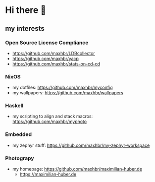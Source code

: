 * Hi there 👋

** my interests
*** Open Source License Compliance
- https://github.com/maxhbr/LDBcollector
- https://github.com/maxhbr/yacp
- https://github.com/maxhbr/stats-on-cd-cd
*** NixOS
- my dotfiles: https://github.com/maxhbr/myconfig
- my wallpapers: https://github.com/maxhbr/wallpapers
*** Haskell
- my scripting to align and stack macros: https://github.com/maxhbr/myphoto
*** Embedded
- my zephyr stuff: https://github.com/maxhbr/my-zephyr-workspace
*** Photograpy
- my homepage: https://github.com/maxhbr/maximilian-huber.de
  - https://maximilian-huber.de
